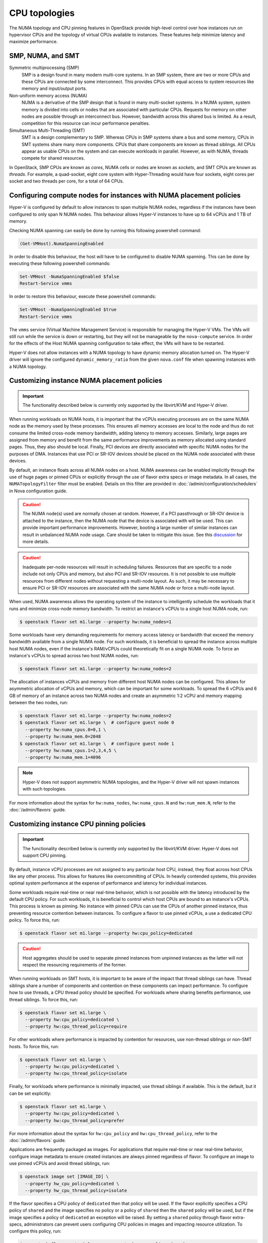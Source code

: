 ==============
CPU topologies
==============

The NUMA topology and CPU pinning features in OpenStack provide high-level
control over how instances run on hypervisor CPUs and the topology of virtual
CPUs available to instances. These features help minimize latency and maximize
performance.

SMP, NUMA, and SMT
~~~~~~~~~~~~~~~~~~

Symmetric multiprocessing (SMP)
  SMP is a design found in many modern multi-core systems. In an SMP system,
  there are two or more CPUs and these CPUs are connected by some interconnect.
  This provides CPUs with equal access to system resources like memory and
  input/output ports.

Non-uniform memory access (NUMA)
  NUMA is a derivative of the SMP design that is found in many multi-socket
  systems. In a NUMA system, system memory is divided into cells or nodes that
  are associated with particular CPUs. Requests for memory on other nodes are
  possible through an interconnect bus. However, bandwidth across this shared
  bus is limited. As a result, competition for this resource can incur
  performance penalties.

Simultaneous Multi-Threading (SMT)
  SMT is a design complementary to SMP. Whereas CPUs in SMP systems share a bus
  and some memory, CPUs in SMT systems share many more components. CPUs that
  share components are known as thread siblings.  All CPUs appear as usable
  CPUs on the system and can execute workloads in parallel. However, as with
  NUMA, threads compete for shared resources.

In OpenStack, SMP CPUs are known as *cores*, NUMA cells or nodes are known as
*sockets*, and SMT CPUs are known as *threads*. For example, a quad-socket,
eight core system with Hyper-Threading would have four sockets, eight cores per
socket and two threads per core, for a total of 64 CPUs.

Configuring compute nodes for instances with NUMA placement policies
~~~~~~~~~~~~~~~~~~~~~~~~~~~~~~~~~~~~~~~~~~~~~~~~~~~~~~~~~~~~~~~~~~~~

Hyper-V is configured by default to allow instances to span multiple NUMA
nodes, regardless if the instances have been configured to only span N NUMA
nodes. This behaviour allows Hyper-V instances to have up to 64 vCPUs and 1 TB
of memory.

Checking NUMA spanning can easily be done by running this following powershell
command:

.. code-block:: console

   (Get-VMHost).NumaSpanningEnabled

In order to disable this behaviour, the host will have to be configured to
disable NUMA spanning. This can be done by executing these following
powershell commands:

.. code-block:: console

   Set-VMHost -NumaSpanningEnabled $false
   Restart-Service vmms

In order to restore this behaviour, execute these powershell commands:

.. code-block:: console

   Set-VMHost -NumaSpanningEnabled $true
   Restart-Service vmms

The ``vmms`` service (Virtual Machine Management Service) is responsible for
managing the Hyper-V VMs. The VMs will still run while the service is down
or restarting, but they will not be manageable by the ``nova-compute``
service. In order for the effects of the Host NUMA spanning configuration
to take effect, the VMs will have to be restarted.

Hyper-V does not allow instances with a NUMA topology to have dynamic
memory allocation turned on. The Hyper-V driver will ignore the configured
``dynamic_memory_ratio`` from the given ``nova.conf`` file when spawning
instances with a NUMA topology.

Customizing instance NUMA placement policies
~~~~~~~~~~~~~~~~~~~~~~~~~~~~~~~~~~~~~~~~~~~~

.. important::

   The functionality described below is currently only supported by the
   libvirt/KVM and Hyper-V driver.

When running workloads on NUMA hosts, it is important that the vCPUs executing
processes are on the same NUMA node as the memory used by these processes.
This ensures all memory accesses are local to the node and thus do not consume
the limited cross-node memory bandwidth, adding latency to memory accesses.
Similarly, large pages are assigned from memory and benefit from the same
performance improvements as memory allocated using standard pages. Thus, they
also should be local. Finally, PCI devices are directly associated with
specific NUMA nodes for the purposes of DMA. Instances that use PCI or SR-IOV
devices should be placed on the NUMA node associated with these devices.

By default, an instance floats across all NUMA nodes on a host. NUMA awareness
can be enabled implicitly through the use of huge pages or pinned CPUs or
explicitly through the use of flavor extra specs or image metadata.  In all
cases, the ``NUMATopologyFilter`` filter must be enabled. Details on this
filter are provided in :doc:`/admin/configuration/schedulers` in Nova
configuration guide.

.. caution::

   The NUMA node(s) used are normally chosen at random. However, if a PCI
   passthrough or SR-IOV device is attached to the instance, then the NUMA
   node that the device is associated with will be used. This can provide
   important performance improvements. However, booting a large number of
   similar instances can result in unbalanced NUMA node usage. Care should
   be taken to mitigate this issue. See this `discussion`_ for more details.

.. caution::

   Inadequate per-node resources will result in scheduling failures. Resources
   that are specific to a node include not only CPUs and memory, but also PCI
   and SR-IOV resources. It is not possible to use multiple resources from
   different nodes without requesting a multi-node layout. As such, it may be
   necessary to ensure PCI or SR-IOV resources are associated with the same
   NUMA node or force a multi-node layout.

When used, NUMA awareness allows the operating system of the instance to
intelligently schedule the workloads that it runs and minimize cross-node
memory bandwidth. To restrict an instance's vCPUs to a single host NUMA node,
run:

.. code-block:: console

   $ openstack flavor set m1.large --property hw:numa_nodes=1

Some workloads have very demanding requirements for memory access latency or
bandwidth that exceed the memory bandwidth available from a single NUMA node.
For such workloads, it is beneficial to spread the instance across multiple
host NUMA nodes, even if the instance's RAM/vCPUs could theoretically fit on a
single NUMA node. To force an instance's vCPUs to spread across two host NUMA
nodes, run:

.. code-block:: console

   $ openstack flavor set m1.large --property hw:numa_nodes=2

The allocation of instances vCPUs and memory from different host NUMA nodes can
be configured. This allows for asymmetric allocation of vCPUs and memory, which
can be important for some workloads. To spread the 6 vCPUs and 6 GB of memory
of an instance across two NUMA nodes and create an asymmetric 1:2 vCPU and
memory mapping between the two nodes, run:

.. code-block:: console

   $ openstack flavor set m1.large --property hw:numa_nodes=2
   $ openstack flavor set m1.large \  # configure guest node 0
     --property hw:numa_cpus.0=0,1 \
     --property hw:numa_mem.0=2048
   $ openstack flavor set m1.large \  # configure guest node 1
     --property hw:numa_cpus.1=2,3,4,5 \
     --property hw:numa_mem.1=4096

.. note::

    Hyper-V does not support asymmetric NUMA topologies, and the Hyper-V
    driver will not spawn instances with such topologies.

For more information about the syntax for ``hw:numa_nodes``, ``hw:numa_cpus.N``
and ``hw:num_mem.N``, refer to the :doc:`/admin/flavors` guide.

Customizing instance CPU pinning policies
~~~~~~~~~~~~~~~~~~~~~~~~~~~~~~~~~~~~~~~~~

.. important::

   The functionality described below is currently only supported by the
   libvirt/KVM driver. Hyper-V does not support CPU pinning.

By default, instance vCPU processes are not assigned to any particular host
CPU, instead, they float across host CPUs like any other process. This allows
for features like overcommitting of CPUs. In heavily contended systems, this
provides optimal system performance at the expense of performance and latency
for individual instances.

Some workloads require real-time or near real-time behavior, which is not
possible with the latency introduced by the default CPU policy. For such
workloads, it is beneficial to control which host CPUs are bound to an
instance's vCPUs. This process is known as pinning. No instance with pinned
CPUs can use the CPUs of another pinned instance, thus preventing resource
contention between instances. To configure a flavor to use pinned vCPUs, a
use a dedicated CPU policy. To force this, run:

.. code-block:: console

   $ openstack flavor set m1.large --property hw:cpu_policy=dedicated

.. caution::

   Host aggregates should be used to separate pinned instances from unpinned
   instances as the latter will not respect the resourcing requirements of
   the former.

When running workloads on SMT hosts, it is important to be aware of the impact
that thread siblings can have. Thread siblings share a number of components
and contention on these components can impact performance. To configure how
to use threads, a CPU thread policy should be specified. For workloads where
sharing benefits performance, use thread siblings. To force this, run:

.. code-block:: console

   $ openstack flavor set m1.large \
     --property hw:cpu_policy=dedicated \
     --property hw:cpu_thread_policy=require

For other workloads where performance is impacted by contention for resources,
use non-thread siblings or non-SMT hosts. To force this, run:

.. code-block:: console

   $ openstack flavor set m1.large \
     --property hw:cpu_policy=dedicated \
     --property hw:cpu_thread_policy=isolate

Finally, for workloads where performance is minimally impacted, use thread
siblings if available. This is the default, but it can be set explicitly:

.. code-block:: console

   $ openstack flavor set m1.large \
     --property hw:cpu_policy=dedicated \
     --property hw:cpu_thread_policy=prefer

For more information about the syntax for ``hw:cpu_policy`` and
``hw:cpu_thread_policy``, refer to the :doc:`/admin/flavors` guide.

Applications are frequently packaged as images. For applications that require
real-time or near real-time behavior, configure image metadata to ensure
created instances are always pinned regardless of flavor. To configure an
image to use pinned vCPUs and avoid thread siblings, run:

.. code-block:: console

   $ openstack image set [IMAGE_ID] \
     --property hw_cpu_policy=dedicated \
     --property hw_cpu_thread_policy=isolate

If the flavor specifies a CPU policy of ``dedicated`` then that policy will be
used. If the flavor explicitly specifies a CPU policy of ``shared`` and the
image specifies no policy or a policy of ``shared`` then the ``shared`` policy
will be used, but if the image specifies a policy of ``dedicated`` an exception
will be raised. By setting a ``shared`` policy through flavor extra-specs,
administrators can prevent users configuring CPU policies in images and
impacting resource utilization. To configure this policy, run:

.. code-block:: console

   $ openstack flavor set m1.large --property hw:cpu_policy=shared

If the flavor does not specify a CPU thread policy then the CPU thread policy
specified by the image (if any) will be used. If both the flavor and image
specify a CPU thread policy then they must specify the same policy, otherwise
an exception will be raised.

.. note::

   There is no correlation required between the NUMA topology exposed in the
   instance and how the instance is actually pinned on the host. This is by
   design. See this `invalid bug
   <https://bugs.launchpad.net/nova/+bug/1466780>`_ for more information.

For more information about image metadata, refer to the `Image metadata`_
guide.

Customizing instance CPU topologies
~~~~~~~~~~~~~~~~~~~~~~~~~~~~~~~~~~~

.. important::

   The functionality described below is currently only supported by the
   libvirt/KVM driver.

.. note::
   Currently it also works with libvirt/QEMU driver but we don't recommend
   it in production use cases. This is because vCPUs are actually running
   in one thread on host in qemu TCG (Tiny Code Generator), which is the
   backend for libvirt/QEMU driver. Work to enable full multi-threading
   support for TCG (a.k.a. MTTCG) is on going in QEMU community. Please see
   this `MTTCG project`_ page for detail.

In addition to configuring how an instance is scheduled on host CPUs, it is
possible to configure how CPUs are represented in the instance itself. By
default, when instance NUMA placement is not specified, a topology of N
sockets, each with one core and one thread, is used for an instance, where N
corresponds to the number of instance vCPUs requested. When instance NUMA
placement is specified, the number of sockets is fixed to the number of host
NUMA nodes to use and the total number of instance CPUs is split over these
sockets.

Some workloads benefit from a custom topology. For example, in some operating
systems, a different license may be needed depending on the number of CPU
sockets. To configure a flavor to use a maximum of two sockets, run:

.. code-block:: console

   $ openstack flavor set m1.large --property hw:cpu_sockets=2

Similarly, to configure a flavor to use one core and one thread, run:

.. code-block:: console

   $ openstack flavor set m1.large \
     --property hw:cpu_cores=1 \
     --property hw:cpu_threads=1

.. caution::

   If specifying all values, the product of sockets multiplied by cores
   multiplied by threads must equal the number of instance vCPUs. If specifying
   any one of these values or the multiple of two values, the values must be a
   factor of the number of instance vCPUs to prevent an exception. For example,
   specifying ``hw:cpu_sockets=2`` on a host with an odd number of cores fails.
   Similarly, specifying ``hw:cpu_cores=2`` and ``hw:cpu_threads=4`` on a host
   with ten cores fails.

For more information about the syntax for ``hw:cpu_sockets``, ``hw:cpu_cores``
and ``hw:cpu_threads``, refer to the :doc:`/admin/flavors` guide.

It is also possible to set upper limits on the number of sockets, cores, and
threads used. Unlike the hard values above, it is not necessary for this exact
number to used because it only provides a limit. This can be used to provide
some flexibility in scheduling, while ensuring certain limits are not
exceeded. For example, to ensure no more than two sockets are defined in the
instance topology, run:

.. code-block:: console

   $ openstack flavor set m1.large --property hw:cpu_max_sockets=2

For more information about the syntax for ``hw:cpu_max_sockets``,
``hw:cpu_max_cores``, and ``hw:cpu_max_threads``, refer to the
:doc:`/admin/flavors` guide.

Applications are frequently packaged as images. For applications that prefer
certain CPU topologies, configure image metadata to hint that created instances
should have a given topology regardless of flavor. To configure an image to
request a two-socket, four-core per socket topology, run:

.. code-block:: console

   $ openstack image set [IMAGE_ID] \
     --property hw_cpu_sockets=2 \
     --property hw_cpu_cores=4

To constrain instances to a given limit of sockets, cores or threads, use the
``max_`` variants. To configure an image to have a maximum of two sockets and a
maximum of one thread, run:

.. code-block:: console

   $ openstack image set [IMAGE_ID] \
     --property hw_cpu_max_sockets=2 \
     --property hw_cpu_max_threads=1

The value specified in the flavor is treated as the absolute limit.  The image
limits are not permitted to exceed the flavor limits, they can only be equal
to or lower than what the flavor defines. By setting a ``max`` value for
sockets, cores, or threads, administrators can prevent users configuring
topologies that might, for example, incur an additional licensing fees.

For more information about image metadata, refer to the `Image metadata`_
guide.

.. Links
.. _`Image metadata`: https://docs.openstack.org/image-guide/image-metadata.html
.. _`discussion`: http://lists.openstack.org/pipermail/openstack-dev/2016-March/090367.html
.. _`MTTCG project`: http://wiki.qemu.org/Features/tcg-multithread
